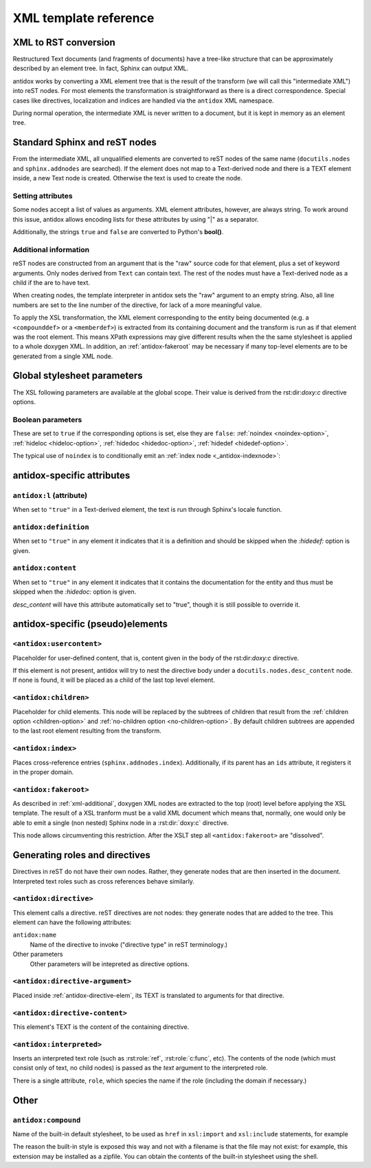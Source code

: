 XML template reference
======================

XML to RST conversion
---------------------

Restructured Text documents (and fragments of documents) have a tree-like
structure that can be approximately described by an element tree. In fact,
Sphinx can output XML.

antidox works by converting a XML element tree that is the result of the
transform (we will call this "intermediate XML") into reST nodes. For most
elements the transformation is straightforward as there is a direct
correspondence. Special cases like directives, localization and indices are
handled via the ``antidox`` XML namespace.

During normal operation, the intermediate XML is never written to a document,
but it is kept in memory as an element tree.

Standard Sphinx and reST nodes
------------------------------

From the intermediate XML, all unqualified elements are converted to reST nodes
of the same name (``docutils.nodes`` and ``sphinx.addnodes`` are searched).
If the element does not map to a Text-derived node and there is a TEXT element
inside, a new Text node is created. Otherwise the text is used to create the
node.

Setting attributes
~~~~~~~~~~~~~~~~~~

Some nodes accept a list of values as arguments. XML element attributes, however,
are always string. To work around this issue, antidox allows encoding lists for
these attributes by using "|" as a separator.

Additionally, the strings ``true`` and ``false`` are converted to Python's
**bool()**.

.. _xml-additional:

Additional information
~~~~~~~~~~~~~~~~~~~~~~

reST nodes are constructed from an argument that is the "raw" source code for
that element, plus a set of keyword arguments. Only nodes derived from ``Text``
can contain text. The rest of the nodes must have a Text-derived node as a
child if the are to have text.

When creating nodes, the template interpreter in antidox sets the "raw" argument
to an empty string. Also, all line numbers are set to the line number of the
directive, for lack of a more meaningful value.

To apply the XSL transformation, the XML element corresponding to the entity
being documented (e.g. a ``<compounddef>`` or a ``<memberdef>``) is extracted
from its containing document and the transform is run as if that element was the
root element. This means XPath expressions may give different results when the
the same stylesheet is applied to a whole doxygen XML. In addition, an
:ref:`antidox-fakeroot` may be necessary if many top-level elements are to
be generated from a single XML node.

Global stylesheet parameters
----------------------------

The XSL following parameters are available at the global scope. Their value
is derived from the rst:dir:`doxy:c` directive options.

Boolean parameters
~~~~~~~~~~~~~~~~~~

These are set to ``true`` if the corresponding options is set, else they are
``false``: :ref:`noindex <noindex-option>`, :ref:`hideloc <hideloc-option>`,
:ref:`hidedoc <hidedoc-option>`, :ref:`hidedef <hidedef-option>`.

The typical use of ``noindex`` is to conditionally emit an
:ref:`index node <_antidox-indexnode>`:

.. code-block: xslt

  <xsl:if test="noindex!='true'"><antidox:index/></xsl:if>


antidox-specific attributes
---------------------------

``antidox:l`` (attribute)
~~~~~~~~~~~~~~~~~~~~~~~~~

When set to ``"true"`` in a Text-derived element, the text is run through
Sphinx's locale function.

``antidox:definition``
~~~~~~~~~~~~~~~~~~~~~~

When set to ``"true"`` in any element it indicates that it is a definition and
should be skipped when the `:hidedef:` option is given.

``antidox:content``
~~~~~~~~~~~~~~~~~~~

When set to ``"true"`` in any element it indicates that it contains the
documentation for the entity and thus must be skipped when the `:hidedoc:`
option is given.

`desc_content` will have this attribute automatically set to "true", though it
is still possible to override it.

antidox-specific (pseudo)elements
---------------------------------

``<antidox:usercontent>``
~~~~~~~~~~~~~~~~~~~~~~~~~

Placeholder for user-defined content, that is, content given in the body of the
rst:dir:`doxy:c` directive.

If this element is not present, antidox will try to nest the directive body
under a ``docutils.nodes.desc_content`` node. If none is found, it will be
placed as a child of the last top level element.

``<antidox:children>``
~~~~~~~~~~~~~~~~~~~~~~

Placeholder for child elements. This node will be replaced by the subtrees of
children that result from the :ref:`children option <children-option>` and
:ref:`no-children option <no-children-option>`. By default children subtrees are
appended to the last root element resulting from the transform.

.. _antidox-indexnode:

``<antidox:index>``
~~~~~~~~~~~~~~~~~~~

Places cross-reference entries (``sphinx.addnodes.index``). Additionally, if
its parent has an ``ids`` attribute, it registers it in the proper domain.

.. _antidox-fakeroot:

``<antidox:fakeroot>``
~~~~~~~~~~~~~~~~~~~~~~

As described in :ref:`xml-additional`, doxygen XML nodes are extracted to the
top (root) level before applying the XSL template. The result of a XSL tranform
must be a valid XML document which means that, normally, one would only be
able to emit a single (non nested) Sphinx node in a :rst:dir:`doxy:c` directive.

This node allows circumventing this restriction. After the XSLT step all
``<antidox:fakeroot>`` are "dissolved".


Generating roles and directives
-------------------------------

Directives in reST do not have their own nodes. Rather, they generate nodes that
are then inserted in the document. Interpreted text roles such as cross
references behave similarly.

.. _antidox-directive-elem:

``<antidox:directive>``
~~~~~~~~~~~~~~~~~~~~~~~

This element calls a directive. reST directives are not nodes: they generate
nodes that are added to the tree. This element can have the following attributes:

``antidox:name``
  Name of the directive to invoke ("directive type" in reST terminology.)

Other parameters
  Other parameters will be intepreted as directive options.

``<antidox:directive-argument>``
~~~~~~~~~~~~~~~~~~~~~~~~~~~~~~~~

Placed inside :ref:`antidox-directive-elem`, its TEXT is translated to arguments
for that directive.

``<antidox:directive-content>``
~~~~~~~~~~~~~~~~~~~~~~~~~~~~~~~

This element's TEXT is the content of the containing directive.

``<antidox:interpreted>``
~~~~~~~~~~~~~~~~~~~~~~~~~

Inserts an interpreted text role (such as :rst:role:`ref`, :rst:role:`c:func`,
etc). The contents of the node (which must consist only of text, no child nodes)
is passed as the `text` argument to the interpreted role.

There is a single attribute, ``role``, which species the name if the role
(including the domain if necessary.)

Other
-----

``antidox:compound``
~~~~~~~~~~~~~~~~~~~~

Name of the built-in default stylesheet, to be used as ``href`` in ``xsl:import``
and ``xsl:include`` statements, for example

.. code-block: xslt

  <xsl:import href="antidox:compound"/>

The reason the built-in style is exposed this way and not with a filename is
that the file may not exist: for example, this extension may be installed as a
zipfile. You can obtain the contents of the built-in stylesheet using the shell.
